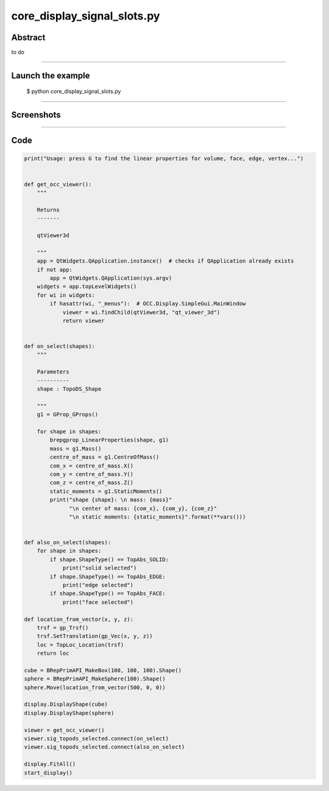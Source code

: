 core_display_signal_slots.py
============================

Abstract
^^^^^^^^

to do

------

Launch the example
^^^^^^^^^^^^^^^^^^

  $ python core_display_signal_slots.py

------


Screenshots
^^^^^^^^^^^


------

Code
^^^^


.. code-block:: python

  print("Usage: press G to find the linear properties for volume, face, edge, vertex...")
  
  
  def get_occ_viewer():
      """
  
      Returns
      -------
  
      qtViewer3d
  
      """
      app = QtWidgets.QApplication.instance()  # checks if QApplication already exists
      if not app:
          app = QtWidgets.QApplication(sys.argv)
      widgets = app.topLevelWidgets()
      for wi in widgets:
          if hasattr(wi, "_menus"):  # OCC.Display.SimpleGui.MainWindow
              viewer = wi.findChild(qtViewer3d, "qt_viewer_3d")
              return viewer
  
  
  def on_select(shapes):
      """
  
      Parameters
      ----------
      shape : TopoDS_Shape
  
      """
      g1 = GProp_GProps()
  
      for shape in shapes:
          brepgprop_LinearProperties(shape, g1)
          mass = g1.Mass()
          centre_of_mass = g1.CentreOfMass()
          com_x = centre_of_mass.X()
          com_y = centre_of_mass.Y()
          com_z = centre_of_mass.Z()
          static_moments = g1.StaticMoments()
          print("shape {shape}: \n mass: {mass}"
                "\n center of mass: {com_x}, {com_y}, {com_z}"
                "\n static moments: {static_moments}".format(**vars()))
  
  
  def also_on_select(shapes):
      for shape in shapes:
          if shape.ShapeType() == TopAbs_SOLID:
              print("solid selected")
          if shape.ShapeType() == TopAbs_EDGE:
              print("edge selected")
          if shape.ShapeType() == TopAbs_FACE:
              print("face selected")
  
  def location_from_vector(x, y, z):
      trsf = gp_Trsf()
      trsf.SetTranslation(gp_Vec(x, y, z))
      loc = TopLoc_Location(trsf)
      return loc
  
  cube = BRepPrimAPI_MakeBox(100, 100, 100).Shape()
  sphere = BRepPrimAPI_MakeSphere(100).Shape()
  sphere.Move(location_from_vector(500, 0, 0))
  
  display.DisplayShape(cube)
  display.DisplayShape(sphere)
  
  viewer = get_occ_viewer()
  viewer.sig_topods_selected.connect(on_select)
  viewer.sig_topods_selected.connect(also_on_select)
  
  display.FitAll()
  start_display()
